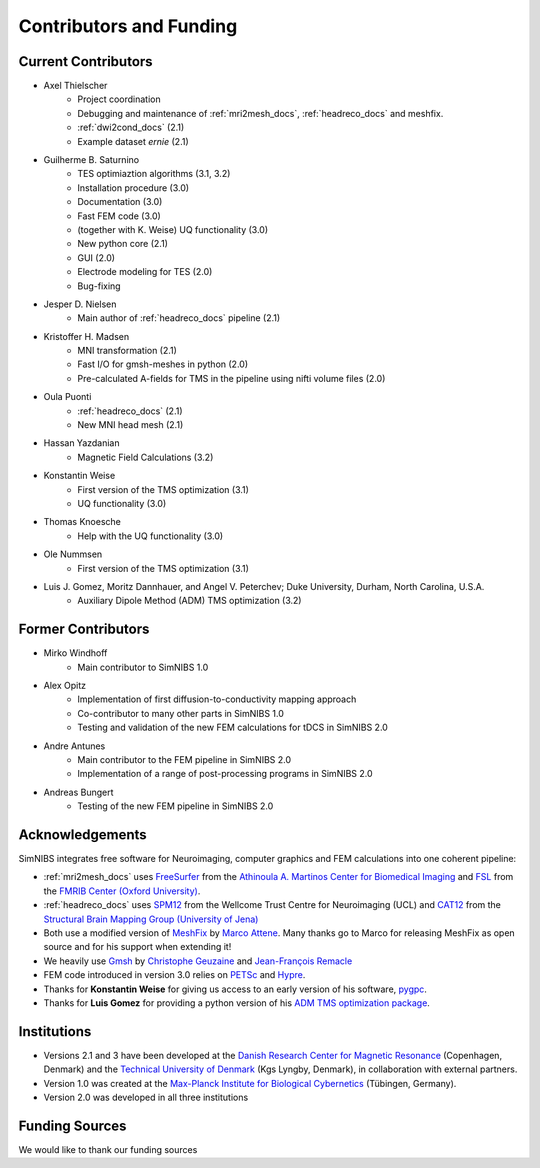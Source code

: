 .. _contributors:

Contributors and Funding
=========================

Current Contributors
---------------------
* Axel Thielscher
   * Project coordination
   * Debugging and maintenance of :ref:`mri2mesh_docs`, :ref:`headreco_docs` and meshfix.
   * :ref:`dwi2cond_docs` (2.1)
   * Example dataset *ernie* (2.1)

* Guilherme B. Saturnino
   * TES optimiaztion algorithms (3.1, 3.2)
   * Installation procedure (3.0)
   * Documentation (3.0)
   * Fast FEM code (3.0)
   * (together with K. Weise) UQ functionality (3.0)
   * New python core (2.1)
   * GUI (2.0)
   * Electrode modeling for TES (2.0)
   * Bug-fixing

* Jesper D. Nielsen
   * Main author of :ref:`headreco_docs` pipeline (2.1)

* Kristoffer H. Madsen
   * MNI transformation (2.1)
   * Fast I/O for gmsh-meshes in python (2.0)
   * Pre-calculated A-fields for TMS in the pipeline using nifti volume files (2.0)

* Oula Puonti
   * :ref:`headreco_docs` (2.1)
   * New MNI head mesh (2.1)

* Hassan Yazdanian
   * Magnetic Field Calculations (3.2)

* Konstantin Weise
   * First version of the TMS optimization (3.1)
   * UQ functionality (3.0)

* Thomas Knoesche
   * Help with the UQ functionality (3.0)

* Ole Nummsen
   * First version of the TMS optimization (3.1)

* Luis J. Gomez, Moritz Dannhauer, and Angel V. Peterchev; Duke University, Durham, North Carolina, U.S.A.
   * Auxiliary Dipole Method (ADM) TMS optimization (3.2)

Former Contributors
---------------------
* Mirko Windhoff
   * Main contributor to SimNIBS 1.0

* Alex Opitz
   * Implementation of first diffusion-to-conductivity mapping approach
   * Co-contributor to many other parts in SimNIBS 1.0
   * Testing and validation of the new FEM calculations for tDCS in SimNIBS 2.0

* Andre Antunes
   * Main contributor to the FEM pipeline in SimNIBS 2.0
   * Implementation of a range of post-processing programs in SimNIBS 2.0

* Andreas Bungert
   * Testing of the new FEM pipeline in SimNIBS 2.0

Acknowledgements 
-----------------
SimNIBS integrates free software for Neuroimaging, computer graphics
and FEM calculations into one coherent pipeline:

* :ref:`mri2mesh_docs` uses `FreeSurfer <http://surfer.nmr.mgh.harvard.edu/>`_ from the
  `Athinoula A. Martinos Center for Biomedical Imaging <http://www.nmr.mgh.harvard.edu/martinos/flashHome.php>`_ and `FSL
  <http://www.fmrib.ox.ac.uk/fsl/>`_ from the `FMRIB Center (Oxford University) <http://www.fmrib.ox.ac.uk/>`_.
* :ref:`headreco_docs` uses `SPM12 <https://www.fil.ion.ucl.ac.uk/spm/software/spm12/>`_ from the
  Wellcome Trust Centre for Neuroimaging (UCL) and `CAT12 <http://dbm.neuro.uni-jena.de/cat/>`_ from the `Structural Brain Mapping Group (University of Jena) <http://www.neuro.uni-jena.de/>`_
* Both use a modified version of `MeshFix <http://code.google.com/p/meshfix/>`_ by `Marco Attene <http://pers.ge.imati.cnr.it/attene/PersonalPage/attene.html>`_. Many thanks go to Marco for releasing MeshFix as open source and for his support when extending it!
* We heavily use `Gmsh <http://geuz.org/gmsh/>`_ by `Christophe Geuzaine
  <http://www.montefiore.ulg.ac.be/~geuzaine/>`_ and `Jean-François Remacle <http://perso.uclouvain.be/jean-francois.remacle/>`_
* FEM code introduced in version 3.0 relies on `PETSc <https://www.mcs.anl.gov/petsc/>`_ and `Hypre
  <https://computation.llnl.gov/projects/hypre-scalable-linear-solvers-multigrid-methods/software>`_.
* Thanks for **Konstantin Weise** for giving us access to an early version of his software, `pygpc <https://github.com/konstantinweise/pygpc>`_.

* Thanks for **Luis Gomez** for providing a python version of his `ADM TMS optimization package <https://github.com/luisgo/Auxiliary_dipole_method>`_.

Institutions
---------------

* Versions 2.1 and 3 have been developed at the `Danish Research Center for Magnetic Resonance <http://www.drcmr.dk>`_ (Copenhagen, Denmark) and the `Technical University of Denmark <http://www.dtu.dk/english>`_ (Kgs Lyngby, Denmark), in collaboration with external partners.
* Version 1.0 was created at the `Max-Planck Institute for Biological Cybernetics <http://www.kyb.tuebingen.mpg.de>`_ (Tübingen, Germany).
* Version 2.0 was developed in all three institutions

Funding Sources
-----------------

We would like to thank our funding sources

.. centered::  |lundbeck|_ |novo|_ |sdc|_ |stiped|_ |if|_ |nimh|_


.. |lundbeck| image:: ./images/lundbeckfonden.png
   :height: 50
.. _lundbeck: https://www.lundbeckfonden.com/en/

.. |novo| image:: ./images/novonordiskfonden.png
   :height: 50
.. _novo: https://novonordiskfonden.dk/en/

.. |sdc| image:: ./images/sdc.png
   :height: 50
.. _sdc: http://sdc.university/

.. |stiped| image:: ./images/stiped.png
   :height: 50
.. _stiped: http://www.stiped.eu/home/

.. |if| image:: ./images/innovationsfonden.png
   :height: 50
.. _if: https://innovationsfonden.dk/en

.. |nimh| image:: ./images/NIH-NIMH-logo-new.png
   :height: 50
.. _nimh: https://www.nimh.nih.gov/index.shtml


